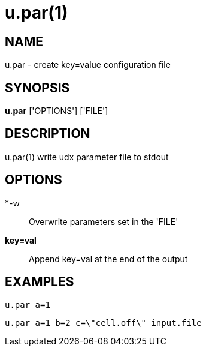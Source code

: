 = u.par(1)

== NAME
u.par - create key=value configuration file


== SYNOPSIS
*u.par* ['OPTIONS'] ['FILE']


== DESCRIPTION
u.par(1) write udx parameter file to stdout

== OPTIONS
*-w::
  Overwrite parameters set in the 'FILE'

*key=val*::
  Append key=val at the end of the output

== EXAMPLES
`u.par a=1`

`u.par a=1 b=2 c=\"cell.off\" input.file`
